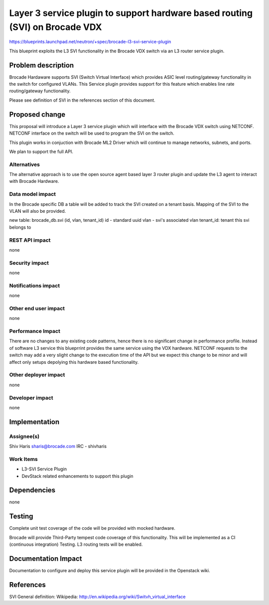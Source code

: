 ..
 This work is licensed under a Creative Commons Attribution 3.0 Unported
 License.

 http://creativecommons.org/licenses/by/3.0/legalcode

=============================================================================
Layer 3 service plugin to support hardware based routing (SVI) on Brocade VDX
=============================================================================

https://blueprints.launchpad.net/neutron/+spec/brocade-l3-svi-service-plugin

This blueprint exploits the L3 SVI functionality in the Brocade VDX
switch via an L3 router service plugin.


Problem description
===================

Brocade Hardaware supports SVI (Switch Virtual Interface) which provides ASIC
level routing/gateway functionality in the switch for configured VLANs. This
Service plugin provides support for this feature which enables line rate
routing/gateway functionality.

Please see definition of SVI in the references section of this document.


Proposed change
===============

This proposal will introduce a Layer 3 service plugin which will interface
with the Brocade VDX switch using NETCONF. NETCONF interface on the switch
will be used to program the SVI on the switch.

This plugin works in conjuction with Brocade ML2 Driver which will continue
to manage networks, subnets, and ports.

We plan to support the full API.


Alternatives
------------

The alternative approach is to use the open source agent based layer 3 router
plugin and update the L3 agent to interact with Brocade Hardware.

Data model impact
-----------------

In the Brocade specific DB a table will be added to track the SVI created on
a tenant basis. Mapping of the SVI to the VLAN will also be provided.

new table: brocade_db.svi (id, vlan, tenant_id)
id - standard uuid
vlan - svi's associated vlan
tenant_id: tenant this svi belongs to

REST API impact
---------------

none

Security impact
---------------

none

Notifications impact
--------------------

none

Other end user impact
---------------------

none

Performance Impact
------------------

There are no changes to any existing code patterns, hence there is no
significant change in performance profile. Instead of software L3 service
this blueprrint provides the same service using the VDX hardware. NETCONF
requests to the switch may add a very slight change to the execution time of
the API but we expect this change to be minor and will affect only setups
depolying this hardware based functionality.

Other deployer impact
---------------------

none

Developer impact
----------------

none


Implementation
==============

Assignee(s)
-----------

Shiv Haris
sharis@brocade.com
IRC - shivharis

Work Items
----------

* L3-SVI Service Plugin
* DevStack related enhancements to support this plugin


Dependencies
============

none


Testing
=======

Complete unit test coverage of the code will be provided with mocked hardware.

Brocade will provide Third-Party tempest code coverage of this functionality. This
will be implemented as a CI (continuous integration) Testing. L3 routing tests will
be enabled.



Documentation Impact
====================

Documentation to configure and deploy this service plugin will be provided
in the Openstack wiki.


References
==========

SVI General definition:
Wikipedia: http://en.wikipedia.org/wiki/Switvh_virtual_interface






